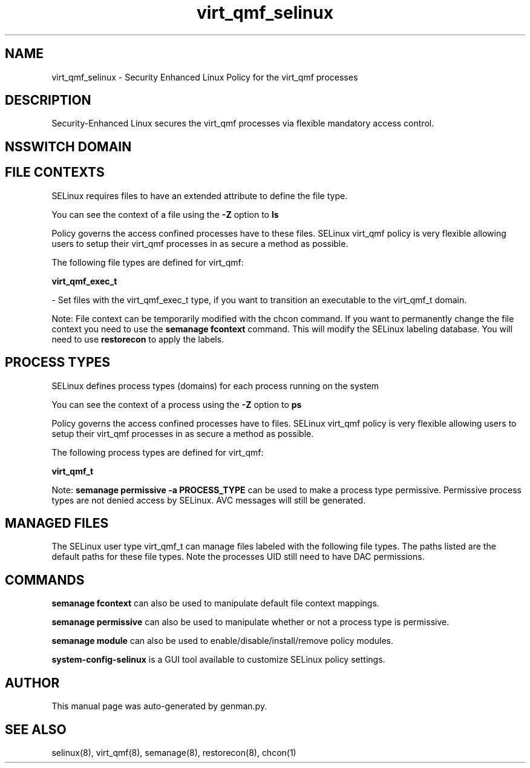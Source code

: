 .TH  "virt_qmf_selinux"  "8"  "virt_qmf" "dwalsh@redhat.com" "virt_qmf SELinux Policy documentation"
.SH "NAME"
virt_qmf_selinux \- Security Enhanced Linux Policy for the virt_qmf processes
.SH "DESCRIPTION"

Security-Enhanced Linux secures the virt_qmf processes via flexible mandatory access
control.  

.SH NSSWITCH DOMAIN

.SH FILE CONTEXTS
SELinux requires files to have an extended attribute to define the file type. 
.PP
You can see the context of a file using the \fB\-Z\fP option to \fBls\bP
.PP
Policy governs the access confined processes have to these files. 
SELinux virt_qmf policy is very flexible allowing users to setup their virt_qmf processes in as secure a method as possible.
.PP 
The following file types are defined for virt_qmf:


.EX
.PP
.B virt_qmf_exec_t 
.EE

- Set files with the virt_qmf_exec_t type, if you want to transition an executable to the virt_qmf_t domain.


.PP
Note: File context can be temporarily modified with the chcon command.  If you want to permanently change the file context you need to use the 
.B semanage fcontext 
command.  This will modify the SELinux labeling database.  You will need to use
.B restorecon
to apply the labels.

.SH PROCESS TYPES
SELinux defines process types (domains) for each process running on the system
.PP
You can see the context of a process using the \fB\-Z\fP option to \fBps\bP
.PP
Policy governs the access confined processes have to files. 
SELinux virt_qmf policy is very flexible allowing users to setup their virt_qmf processes in as secure a method as possible.
.PP 
The following process types are defined for virt_qmf:

.EX
.B virt_qmf_t 
.EE
.PP
Note: 
.B semanage permissive -a PROCESS_TYPE 
can be used to make a process type permissive. Permissive process types are not denied access by SELinux. AVC messages will still be generated.

.SH "MANAGED FILES"

The SELinux user type virt_qmf_t can manage files labeled with the following file types.  The paths listed are the default paths for these file types.  Note the processes UID still need to have DAC permissions.

.SH "COMMANDS"
.B semanage fcontext
can also be used to manipulate default file context mappings.
.PP
.B semanage permissive
can also be used to manipulate whether or not a process type is permissive.
.PP
.B semanage module
can also be used to enable/disable/install/remove policy modules.

.PP
.B system-config-selinux 
is a GUI tool available to customize SELinux policy settings.

.SH AUTHOR	
This manual page was auto-generated by genman.py.

.SH "SEE ALSO"
selinux(8), virt_qmf(8), semanage(8), restorecon(8), chcon(1)
